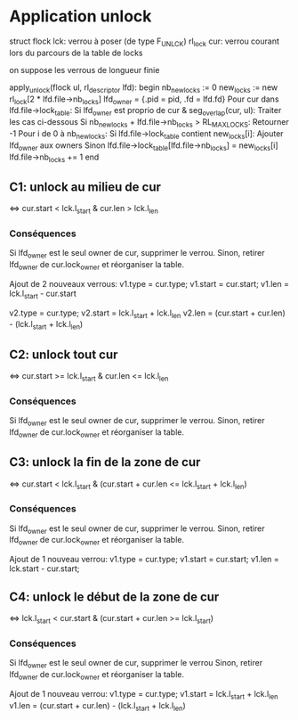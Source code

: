 * Application unlock
  struct flock lck: verrou à poser (de type F_UNLCK)
  rl_lock cur: verrou courant lors du parcours de la table de locks

  on suppose les verrous de longueur finie

  apply_unlock(flock ul, rl_descriptor lfd):
  begin
      nb_new_locks := 0
      new_locks := new rl_lock[2 * lfd.file->nb_locks]
      lfd_owner = {.pid = pid, .fd = lfd.fd}
      Pour cur dans lfd.file->lock_table:
          Si lfd_owner est proprio de cur & seg_overlap(cur, ul):
              Traiter les cas ci-dessous
          Si nb_new_locks + lfd.file->nb_locks > RL_MAX_LOCKS:
              Retourner -1
      Pour i de 0 à nb_new_locks:
          Si lfd.file->lock_table contient new_locks[i]:
              Ajouter lfd_owner aux owners
          Sinon
              lfd.file->lock_table[lfd.file->nb_locks] = new_locks[i]
              lfd.file->nb_locks += 1
  end

** C1: unlock au milieu de  cur
   <=> cur.start < lck.l_start & cur.len > lck.l_len
*** Conséquences
    Si lfd_owner est le seul owner de cur, supprimer le verrou.
    Sinon, retirer lfd_owner de cur.lock_owner et réorganiser la table.

    Ajout de 2 nouveaux verrous:
    v1.type = cur.type;
    v1.start = cur.start;
    v1.len = lck.l_start - cur.start

    v2.type = cur.type;
    v2.start = lck.l_start + lck.l_len
    v2.len = (cur.start + cur.len) - (lck.l_start + lck.l_len)

** C2: unlock tout cur
   <=> cur.start >= lck.l_start & cur.len <= lck.l_len
*** Conséquences
    Si lfd_owner est le seul owner de cur, supprimer le verrou.
    Sinon, retirer lfd_owner de cur.lock_owner et réorganiser la table.

** C3: unlock la fin de la zone de cur
   <=> cur.start < lck.l_start 
   & (cur.start + cur.len <= lck.l_start + lck.l_len)
*** Conséquences
    Si lfd_owner est le seul owner de cur, supprimer le verrou.
    Sinon, retirer lfd_owner de cur.lock_owner et réorganiser la table.
    
    Ajout de 1 nouveau verrou:
    v1.type = cur.type;
    v1.start = cur.start;
    v1.len = lck.start - cur.start;
    
** C4: unlock le début de la zone de cur
   <=> lck.l_start < cur.start & (cur.start + cur.len >= lck.l_start)
*** Conséquences
    Si lfd_owner est le seul owner de cur, supprimer le verrou
    Sinon, retirer lfd_owner de cur.lock_owner et réorganiser la table.

    Ajout de 1 nouveau verrou:
    v1.type = cur.type;
    v1.start = lck.l_start + lck.l_len
    v1.len = (cur.start + cur.len) - (lck.l_start + lck.l_len)
